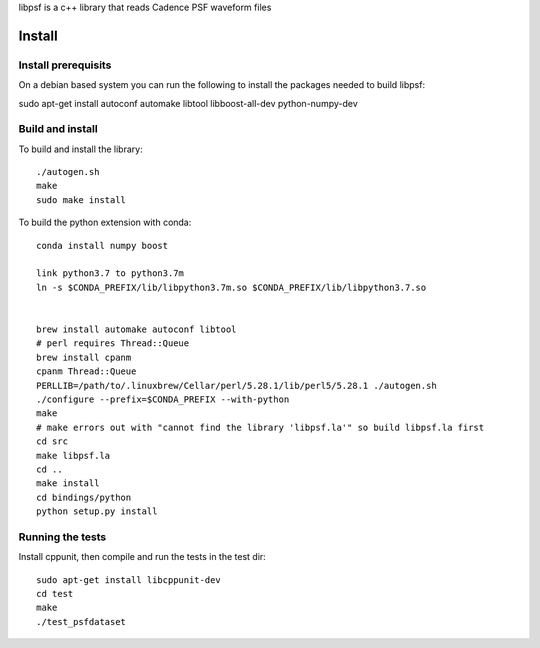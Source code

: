 libpsf is a c++ library that reads Cadence PSF waveform files

Install
=======

Install prerequisits
--------------------

On a debian based system you can run the following to install the 
packages needed to build libpsf:

sudo apt-get install autoconf automake libtool libboost-all-dev python-numpy-dev 

Build and install
-----------------
To build and install the library::

   ./autogen.sh
   make
   sudo make install

To build the python extension with conda::
    
    conda install numpy boost

    link python3.7 to python3.7m
    ln -s $CONDA_PREFIX/lib/libpython3.7m.so $CONDA_PREFIX/lib/libpython3.7.so
    
     
    brew install automake autoconf libtool 
    # perl requires Thread::Queue
    brew install cpanm
    cpanm Thread::Queue
    PERLLIB=/path/to/.linuxbrew/Cellar/perl/5.28.1/lib/perl5/5.28.1 ./autogen.sh 
    ./configure --prefix=$CONDA_PREFIX --with-python
    make
    # make errors out with "cannot find the library 'libpsf.la'" so build libpsf.la first
    cd src
    make libpsf.la
    cd ..
    make install
    cd bindings/python
    python setup.py install


Running the tests
-----------------
Install cppunit, then compile and run the tests in the test dir::

    sudo apt-get install libcppunit-dev
    cd test
    make
    ./test_psfdataset
